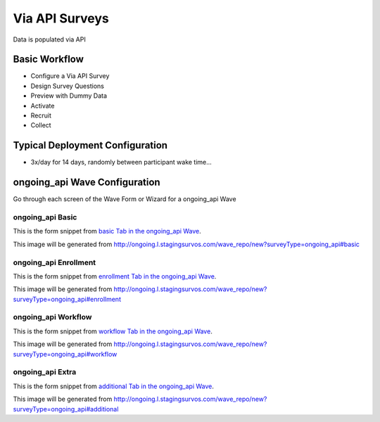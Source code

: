 .. This file was automatically generated from SCRIPT_NAME -- do not modify it except to change the relevant twig file!

..  _ongoing_api_type:

Via API Surveys
=======================================
Data is populated via API

Basic Workflow
-------------------------
* Configure a Via API Survey
* Design Survey Questions
* Preview with Dummy Data
* Activate
* Recruit
* Collect

Typical Deployment Configuration
--------------------------------

* 3x/day for 14 days, randomly between participant wake time...

ongoing_api Wave Configuration
------------------------

Go through each screen of the Wave Form or Wizard for a ongoing_api Wave

ongoing_api Basic
^^^^^^^^^^^^^^^^^^^^^^^^^^^^^^^^^^^^^^^^^^^^^^^^^^^^^^^^^^

This is the form snippet from `basic Tab in the ongoing_api Wave
<http://survos.l.stagingsurvos.com/wave_repo/new?surveyType=ongoing_api#basic>`_.

.. image::  http://dummyimage.com/600x400/000/fff&text=ongoing_api+Wave+Tab+basic
    :height: 400
    :width: 600
    :scale: 50
    :alt: Rendered Form ongoing_api Wave Tab basic

This image will be generated from http://ongoing.l.stagingsurvos.com/wave_repo/new?surveyType=ongoing_api#basic

.. raw:: html

    <div class="wy-table-responsive">
    <table border="1" class="docutils">
        <colgroup>
        <col width="15%">
        <col width="25%">
        <col width="60%">
        </colgroup>
        <thead valign="bottom">
            <tr class="row-odd">
                <th class="head">Field</th>
                <th class="head">Info</th>
                <th class="head">Description</th>
            </tr>
        </thead>
        <tbody valign="top">
                                    <tr class="row-odd">
                <th class="head">
                    Name                </th>
                <td>
                                            <b>Type</b>: string(80)                            <br>
                        <b>Required</b>: No<br>
                                                                                    </td>
                <td>
                                    </td>
            </tr>
                                    <tr class="row-even">
                <th class="head">
                    Code                </th>
                <td>
                                            <b>Type</b>: string(80)                            <br>
                        <b>Required</b>: Yes<br>
                                                                                    </td>
                <td>
                                    </td>
            </tr>
                                    <tr class="row-odd">
                <th class="head">
                    Bulk Import                </th>
                <td>
                                            <b>Type</b>: string(24)                            <br>
                        <b>Required</b>: No<br>
                                                                                    </td>
                <td>
                                    </td>
            </tr>
                                    <tr class="row-even">
                <th class="head">
                    Notes                </th>
                <td>
                                            <b>Type</b>: text                            <br>
                        <b>Required</b>: No<br>
                                                                                    </td>
                <td>
                                    </td>
            </tr>
                                    <tr class="row-odd">
                <th class="head">
                    Is Active                </th>
                <td>
                                            <b>Type</b>: boolean                            <br>
                        <b>Required</b>: No<br>
                                                                                    </td>
                <td>
                    Uncheck to disable and archive                </td>
            </tr>
                    </tbody>
    </table>
    </div>


ongoing_api Enrollment
^^^^^^^^^^^^^^^^^^^^^^^^^^^^^^^^^^^^^^^^^^^^^^^^^^^^^^^^^^

This is the form snippet from `enrollment Tab in the ongoing_api Wave
<http://survos.l.stagingsurvos.com/wave_repo/new?surveyType=ongoing_api#enrollment>`_.

.. image::  http://dummyimage.com/600x400/000/fff&text=ongoing_api+Wave+Tab+enrollment
    :height: 400
    :width: 600
    :scale: 50
    :alt: Rendered Form ongoing_api Wave Tab enrollment

This image will be generated from http://ongoing.l.stagingsurvos.com/wave_repo/new?surveyType=ongoing_api#enrollment

.. raw:: html

    <div class="wy-table-responsive">
    <table border="1" class="docutils">
        <colgroup>
        <col width="15%">
        <col width="25%">
        <col width="60%">
        </colgroup>
        <thead valign="bottom">
            <tr class="row-odd">
                <th class="head">Field</th>
                <th class="head">Info</th>
                <th class="head">Description</th>
            </tr>
        </thead>
        <tbody valign="top">
                                    <tr class="row-odd">
                <th class="head">
                    Auto-Enroll                </th>
                <td>
                                            <b>Type</b>: boolean                            <br>
                        <b>Required</b>: No<br>
                                                                                    </td>
                <td>
                    When a member registers via text or the web, automatically enroll them in this wave                </td>
            </tr>
                                    <tr class="row-even">
                <th class="head">
                    Notification                </th>
                <td>
                                            <b>Type</b>: boolean                            <br>
                        <b>Required</b>: No<br>
                                                                                    </td>
                <td>
                    Notify Designated Administrators with Survey Results                </td>
            </tr>
                    </tbody>
    </table>
    </div>


ongoing_api Workflow
^^^^^^^^^^^^^^^^^^^^^^^^^^^^^^^^^^^^^^^^^^^^^^^^^^^^^^^^^^

This is the form snippet from `workflow Tab in the ongoing_api Wave
<http://survos.l.stagingsurvos.com/wave_repo/new?surveyType=ongoing_api#workflow>`_.

.. image::  http://dummyimage.com/600x400/000/fff&text=ongoing_api+Wave+Tab+workflow
    :height: 400
    :width: 600
    :scale: 50
    :alt: Rendered Form ongoing_api Wave Tab workflow

This image will be generated from http://ongoing.l.stagingsurvos.com/wave_repo/new?surveyType=ongoing_api#workflow

.. raw:: html

    <div class="wy-table-responsive">
    <table border="1" class="docutils">
        <colgroup>
        <col width="15%">
        <col width="25%">
        <col width="60%">
        </colgroup>
        <thead valign="bottom">
            <tr class="row-odd">
                <th class="head">Field</th>
                <th class="head">Info</th>
                <th class="head">Description</th>
            </tr>
        </thead>
        <tbody valign="top">
                                    <tr class="row-odd">
                <th class="head">
                    Tracked                </th>
                <td>
                                            <b>Type</b>: boolean                            <br>
                        <b>Required</b>: No<br>
                                                                                    </td>
                <td>
                    Capture Location with Web Survey                </td>
            </tr>
                                    <tr class="row-even">
                <th class="head">
                    Incoming Queue                </th>
                <td>
                                            <b>Type</b>: mixed
                                    </td>
                <td>
                    Incoming queue, for creating or updating assignments.  (need background task?)                </td>
            </tr>
                                    <tr class="row-odd">
                <th class="head">
                    Auto Populate Data                </th>
                <td>
                                            <b>Type</b>: boolean                            <br>
                        <b>Required</b>: No<br>
                                                                                    </td>
                <td>
                    Automatically update  data   with results                </td>
            </tr>
                    </tbody>
    </table>
    </div>


ongoing_api Extra
^^^^^^^^^^^^^^^^^^^^^^^^^^^^^^^^^^^^^^^^^^^^^^^^^^^^^^^^^^

This is the form snippet from `additional Tab in the ongoing_api Wave
<http://survos.l.stagingsurvos.com/wave_repo/new?surveyType=ongoing_api#additional>`_.

.. image::  http://dummyimage.com/600x400/000/fff&text=ongoing_api+Wave+Tab+additional
    :height: 400
    :width: 600
    :scale: 50
    :alt: Rendered Form ongoing_api Wave Tab additional

This image will be generated from http://ongoing.l.stagingsurvos.com/wave_repo/new?surveyType=ongoing_api#additional

.. raw:: html

    <div class="wy-table-responsive">
    <table border="1" class="docutils">
        <colgroup>
        <col width="15%">
        <col width="25%">
        <col width="60%">
        </colgroup>
        <thead valign="bottom">
            <tr class="row-odd">
                <th class="head">Field</th>
                <th class="head">Info</th>
                <th class="head">Description</th>
            </tr>
        </thead>
        <tbody valign="top">
                    </tbody>
    </table>
    </div>


